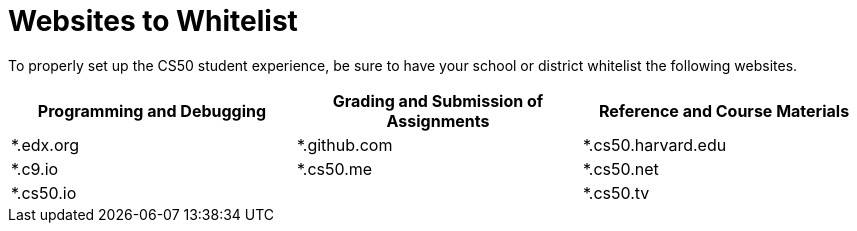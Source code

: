 = Websites to Whitelist
 
To properly set up the CS50 student experience, be sure to have your school or district whitelist the following websites.


|===
|Programming and Debugging |Grading and Submission of Assignments |Reference and Course Materials
 
|*.edx.org
|*.github.com
|*.cs50.harvard.edu
 
|*.c9.io
|*.cs50.me
|*.cs50.net
 
|*.cs50.io
|
|*.cs50.tv
|===